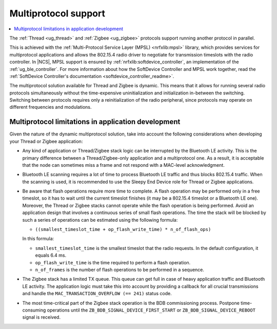 .. _ug_multiprotocol_support:

Multiprotocol support
#####################

.. contents::
   :local:
   :depth: 2

The :ref:`Thread <ug_thread>` and :ref:`Zigbee <ug_zigbee>` protocols support running another protocol in parallel.

This is achieved with the :ref:`Multi-Protocol Service Layer (MPSL) <nrfxlib:mpsl>` library, which provides services for multiprotocol applications and allows the 802.15.4 radio driver to negotiate for transmission timeslots with the radio controller.
In |NCS|, MPSL support is ensured by :ref:`nrfxlib:softdevice_controller`, an implementation of the :ref:`ug_ble_controller`.
For more information about how the SoftDevice Controller and MPSL work together, read the :ref:`SoftDevice Controller's documentation <softdevice_controller_readme>`.

The multiprotocol solution available for Thread and Zigbee is dynamic.
This means that it allows for running several radio protocols simultaneously without the time-expensive uninitialization and initialization in-between the switching.
Switching between protocols requires only a reinitialization of the radio peripheral, since protocols may operate on different frequencies and modulations.

Multiprotocol limitations in application development
****************************************************

Given the nature of the dynamic multiprotocol solution, take into account the following considerations when developing your Thread or Zigbee application:

* Any kind of application or Thread/Zigbee stack logic can be interrupted by the Bluetooth LE activity.
  This is the primary difference between a Thread/Zigbee-only application and a multiprotocol one.
  As a result, it is acceptable that the node can sometimes miss a frame and not respond with a MAC-level acknowledgment.
* Bluetooth LE scanning requires a lot of time to process Bluetooth LE traffic and thus blocks 802.15.4 traffic.
  When the scanning is used, it is recommended to use the Sleepy End Device role for Thread or Zigbee applications.
* Be aware that flash operations require more time to complete.
  A flash operation may be performed only in a free timeslot, so it has to wait until the current timeslot finishes (it may be a 802.15.4 timeslot or a Bluetooth LE one).
  Moreover, the Thread or Zigbee stacks cannot operate while the flash operation is being performed.
  Avoid an application design that involves a continuous series of small flash operations.
  The time the stack will be blocked by such a series of operations can be estimated using the following formula:

  * ``((smallest_timeslot_time + op_flash_write_time) * n_of_flash_ops)``

  In this formula:

  * ``smallest_timeslot_time`` is the smallest timeslot that the radio requests. In the default configuration, it equals 6.4 ms.
  * ``op_flash_write_time`` is the time required to perform a flash operation.
  * ``n_of_frames`` is the number of flash operations to be performed in a sequence.

* The Zigbee stack has a limited TX queue.
  This queue can get full in case of heavy application traffic and Bluetooth LE activity.
  The application logic must take this into account by providing a callback for all crucial transmissions and handle the ``MAC_TRANSACTION_OVERFLOW (== 241)`` status code.
* The most time-critical part of the Zigbee stack operation is the BDB commissioning process.
  Postpone time-consuming operations until the ``ZB_BDB_SIGNAL_DEVICE_FIRST_START`` or ``ZB_BDB_SIGNAL_DEVICE_REBOOT`` signal is received.
